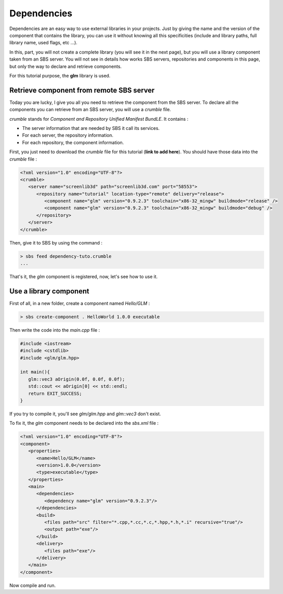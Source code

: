 .. _tutorial-dependencies:

Dependencies
============

Dependencies are an easy way to use external libraries in your projects.
Just by giving the name and the version of the component that contains the library,
you can use it without knowing all this specificities (include and library paths, full library name, used flags, etc ...).

In this, part, you will not create a complete library (you will see it in the next page), 
but you will use a library component taken from an SBS server.
You will not see in details how works SBS servers, repositories and components in this page,
but only the way to declare and retrieve components.

For this tutorial purpose, the **glm** library is used.

Retrieve component from remote SBS server
-----------------------------------------

Today you are lucky, I give you all you need to retrieve the component from the SBS server.
To declare all the components you can retrieve from an SBS server, you will use a *crumble* file.

*crumble* stands for *Component and Repository Unified Manifest BundLE*. It contains :

* The server information that are needed by SBS it call its services.
* For each server, the repository information.
* For each repository, the component information.

First, you just need to download the *crumble* file for this tutorial (**link to add here**).
You should have those data into the *crumble* file :

.. code-block:: xml

   <?xml version="1.0" encoding="UTF-8"?>
   <crumble>
      <server name="screenlib3d" path="screenlib3d.com" port="58553">
         <repository name="tutorial" location-type="remote" delivery="release">
            <component name="glm" version="0.9.2.3" toolchain="x86-32_mingw" buildmode="release" />
            <component name="glm" version="0.9.2.3" toolchain="x86-32_mingw" buildmode="debug" />
         </repository>
      </server>
   </crumble>

Then, give it to SBS by using the command :

.. code-block:: console

   > sbs feed dependency-tuto.crumble
   ...

That's it, the *glm* component is registered, now, let's see how to use it.

Use a library component
-----------------------

First of all, in a new folder, create a component named *Hello/GLM* :

.. code-block:: console

   > sbs create-component . HelloWorld 1.0.0 executable

Then write the code into the *main.cpp* file :


.. code-block:: cpp

   #include <iostream>
   #include <cstdlib>
   #include <glm/glm.hpp>
   
   int main(){
      glm::vec3 aOrigin(0.0f, 0.0f, 0.0f);
      std::cout << aOrigin[0] << std::endl;
      return EXIT_SUCCESS;
   }

If you try to compile it, you'll see *glm/glm.hpp* and *glm::vec3* don't exist.

To fix it, the *glm* component needs to be declared into the *sbs.xml* file :

.. code-block:: xml

   <?xml version="1.0" encoding="UTF-8"?>
   <component>
      <properties>
         <name>Hello/GLM</name>
         <version>1.0.0</version>
         <type>executable</type>
      </properties>
      <main>
         <dependencies>
            <dependency name="glm" version="0.9.2.3"/>
         </dependencies>
         <build>
            <files path="src" filter="*.cpp,*.cc,*.c,*.hpp,*.h,*.i" recursive="true"/>
            <output path="exe"/>
         </build>
         <delivery>
            <files path="exe"/>
         </delivery>
      </main>
   </component>

Now compile and run.
